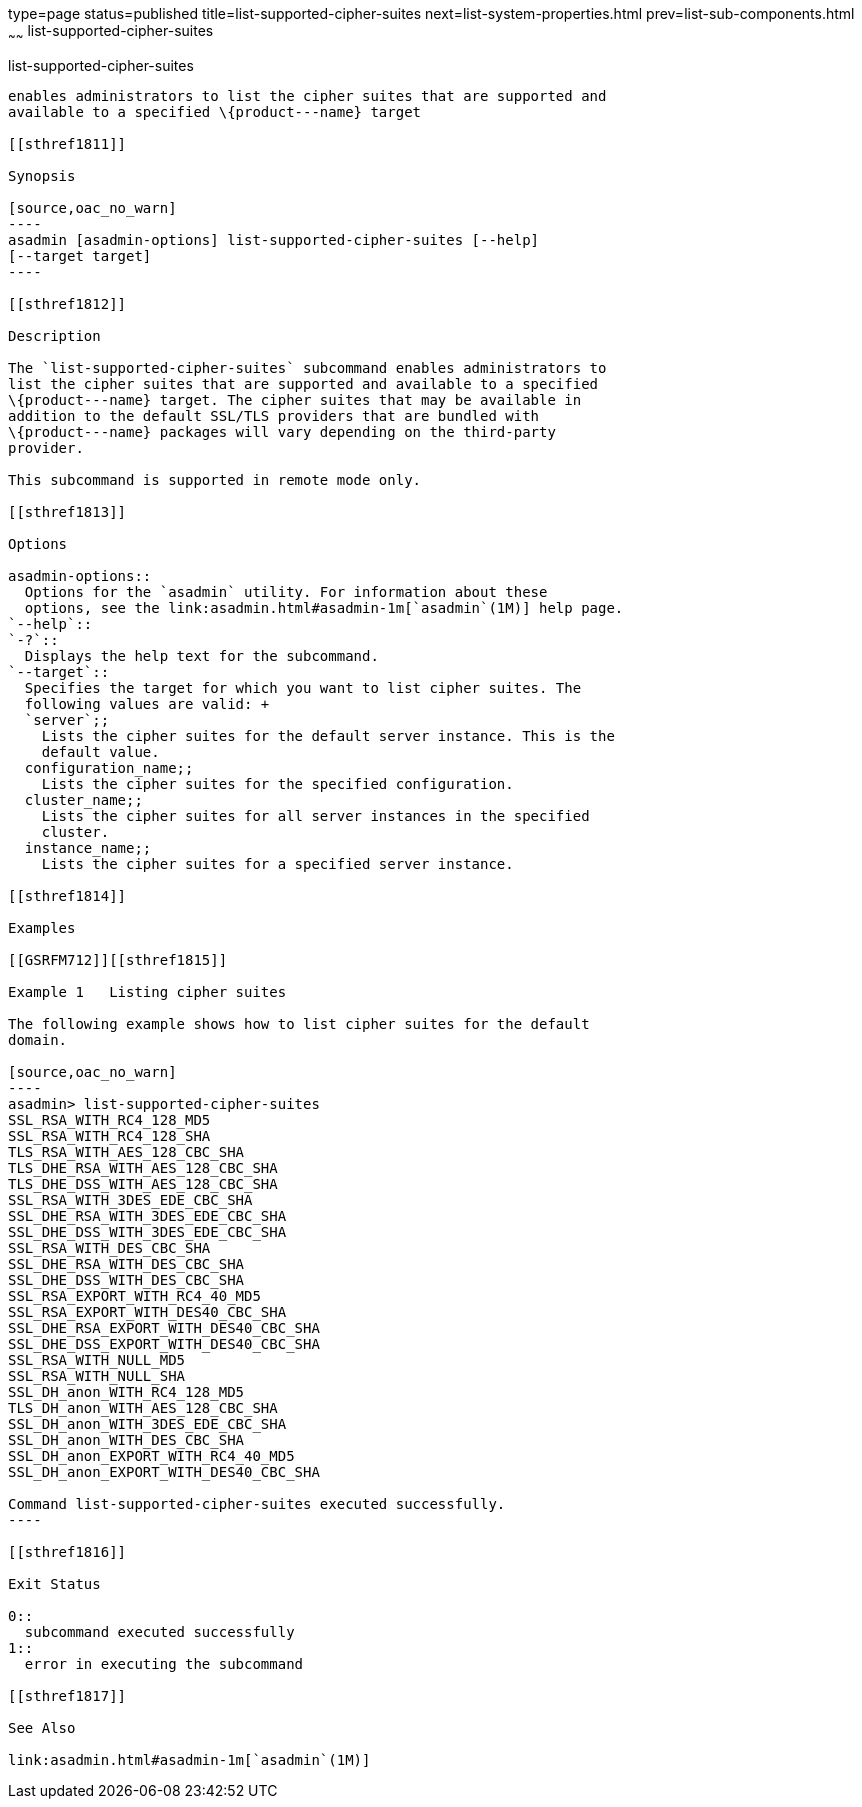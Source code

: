 type=page
status=published
title=list-supported-cipher-suites
next=list-system-properties.html
prev=list-sub-components.html
~~~~~~
list-supported-cipher-suites
============================

[[list-supported-cipher-suites-1]][[GSRFM00202]][[list-supported-cipher-suites]]

list-supported-cipher-suites
----------------------------

enables administrators to list the cipher suites that are supported and
available to a specified \{product---name} target

[[sthref1811]]

Synopsis

[source,oac_no_warn]
----
asadmin [asadmin-options] list-supported-cipher-suites [--help] 
[--target target]
----

[[sthref1812]]

Description

The `list-supported-cipher-suites` subcommand enables administrators to
list the cipher suites that are supported and available to a specified
\{product---name} target. The cipher suites that may be available in
addition to the default SSL/TLS providers that are bundled with
\{product---name} packages will vary depending on the third-party
provider.

This subcommand is supported in remote mode only.

[[sthref1813]]

Options

asadmin-options::
  Options for the `asadmin` utility. For information about these
  options, see the link:asadmin.html#asadmin-1m[`asadmin`(1M)] help page.
`--help`::
`-?`::
  Displays the help text for the subcommand.
`--target`::
  Specifies the target for which you want to list cipher suites. The
  following values are valid: +
  `server`;;
    Lists the cipher suites for the default server instance. This is the
    default value.
  configuration_name;;
    Lists the cipher suites for the specified configuration.
  cluster_name;;
    Lists the cipher suites for all server instances in the specified
    cluster.
  instance_name;;
    Lists the cipher suites for a specified server instance.

[[sthref1814]]

Examples

[[GSRFM712]][[sthref1815]]

Example 1   Listing cipher suites

The following example shows how to list cipher suites for the default
domain.

[source,oac_no_warn]
----
asadmin> list-supported-cipher-suites
SSL_RSA_WITH_RC4_128_MD5
SSL_RSA_WITH_RC4_128_SHA
TLS_RSA_WITH_AES_128_CBC_SHA
TLS_DHE_RSA_WITH_AES_128_CBC_SHA
TLS_DHE_DSS_WITH_AES_128_CBC_SHA
SSL_RSA_WITH_3DES_EDE_CBC_SHA
SSL_DHE_RSA_WITH_3DES_EDE_CBC_SHA
SSL_DHE_DSS_WITH_3DES_EDE_CBC_SHA
SSL_RSA_WITH_DES_CBC_SHA
SSL_DHE_RSA_WITH_DES_CBC_SHA
SSL_DHE_DSS_WITH_DES_CBC_SHA
SSL_RSA_EXPORT_WITH_RC4_40_MD5
SSL_RSA_EXPORT_WITH_DES40_CBC_SHA
SSL_DHE_RSA_EXPORT_WITH_DES40_CBC_SHA
SSL_DHE_DSS_EXPORT_WITH_DES40_CBC_SHA
SSL_RSA_WITH_NULL_MD5
SSL_RSA_WITH_NULL_SHA
SSL_DH_anon_WITH_RC4_128_MD5
TLS_DH_anon_WITH_AES_128_CBC_SHA
SSL_DH_anon_WITH_3DES_EDE_CBC_SHA
SSL_DH_anon_WITH_DES_CBC_SHA
SSL_DH_anon_EXPORT_WITH_RC4_40_MD5
SSL_DH_anon_EXPORT_WITH_DES40_CBC_SHA

Command list-supported-cipher-suites executed successfully.
----

[[sthref1816]]

Exit Status

0::
  subcommand executed successfully
1::
  error in executing the subcommand

[[sthref1817]]

See Also

link:asadmin.html#asadmin-1m[`asadmin`(1M)]


